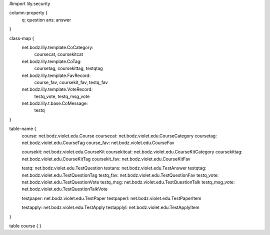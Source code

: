 #\import lily.security

column-property {
    q:                  question
    ans:                answer
}

class-map {
    net.bodz.lily.template.CoCategory: \
        coursecat, \
        coursekitcat
    net.bodz.lily.template.CoTag: \
        coursetag, \
        coursekittag, \
        testqtag
    net.bodz.lily.template.FavRecord: \
        course_fav, \
        coursekit_fav, \
        testq_fav
    net.bodz.lily.template.VoteRecord: \
        testq_vote, \
        testq_msg_vote
    net.bodz.lily.t.base.CoMessage: \
        testq
}

table-name {
    course:             net.bodz.violet.edu.Course
    coursecat:          net.bodz.violet.edu.CourseCategory
    coursetag:          net.bodz.violet.edu.CourseTag
    course_fav:         net.bodz.violet.edu.CourseFav

    coursekit:          net.bodz.violet.edu.CourseKit
    coursekitcat:       net.bodz.violet.edu.CourseKitCategory
    coursekittag:       net.bodz.violet.edu.CourseKitTag
    coursekit_fav:      net.bodz.violet.edu.CourseKitFav

    testq:              net.bodz.violet.edu.TestQuestion
    testans:            net.bodz.violet.edu.TestAnswer
    testqtag:           net.bodz.violet.edu.TestQuestionTag
    testq_fav:          net.bodz.violet.edu.TestQuestionFav
    testq_vote:         net.bodz.violet.edu.TestQuestionVote
    testq_msg:          net.bodz.violet.edu.TestQuestionTalk
    testq_msg_vote:     net.bodz.violet.edu.TestQuestionTalkVote
    
    testpaper:          net.bodz.violet.edu.TestPaper
    testpaperl:         net.bodz.violet.edu.TestPaperItem

    testapply:          net.bodz.violet.edu.TestApply
    testapplyl:         net.bodz.violet.edu.TestApplyItem
}

table course {
}
